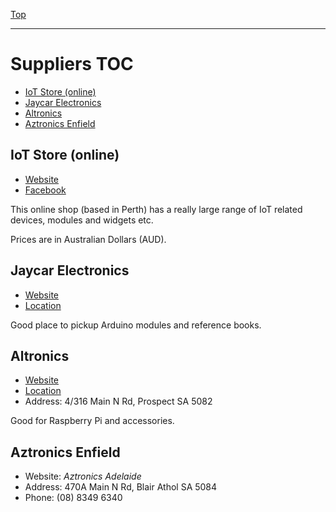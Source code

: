 [[../README.org][Top]]
-----
* Suppliers                                                               :TOC:
  - [[#iot-store-online][IoT Store (online)]]
  - [[#jaycar-electronics][Jaycar Electronics]]
  - [[#altronics][Altronics]]
  - [[#aztronics-enfield][Aztronics Enfield]]

** IoT Store (online)
- [[https://www.iot-store.com.au/][Website]]
- [[https://www.facebook.com/IoT.Store.Aus/][Facebook]]

This online shop (based in Perth) has a really large range of IoT related
devices, modules and widgets etc.

Prices are in Australian Dollars (AUD).

** Jaycar Electronics
- [[https://www.jaycar.com.au/][Website]]
- [[https://goo.gl/maps/hPzoMCN7eizNG6mD8][Location]]

Good place to pickup Arduino modules and reference books.

** Altronics
- [[https://www.altronics.com.au/][Website]]
- [[https://g.page/altronics-adelaide?share][Location]]
- Address: 4/316 Main N Rd, Prospect SA 5082

Good for Raspberry Pi and accessories.

** Aztronics Enfield
- Website: [[Website][Aztronics Adelaide]]
- Address: 470A Main N Rd, Blair Athol SA 5084
- Phone: (08) 8349 6340
